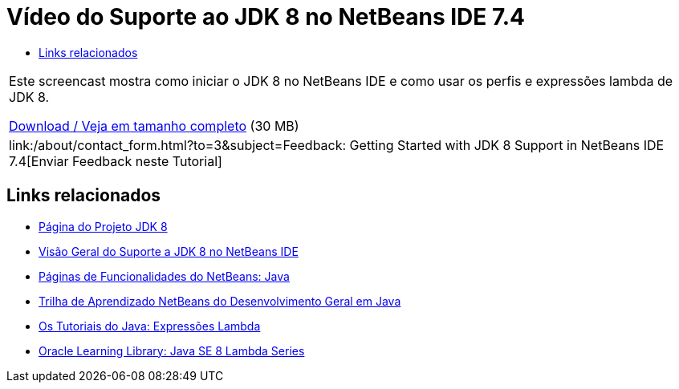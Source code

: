 // 
//     Licensed to the Apache Software Foundation (ASF) under one
//     or more contributor license agreements.  See the NOTICE file
//     distributed with this work for additional information
//     regarding copyright ownership.  The ASF licenses this file
//     to you under the Apache License, Version 2.0 (the
//     "License"); you may not use this file except in compliance
//     with the License.  You may obtain a copy of the License at
// 
//       http://www.apache.org/licenses/LICENSE-2.0
// 
//     Unless required by applicable law or agreed to in writing,
//     software distributed under the License is distributed on an
//     "AS IS" BASIS, WITHOUT WARRANTIES OR CONDITIONS OF ANY
//     KIND, either express or implied.  See the License for the
//     specific language governing permissions and limitations
//     under the License.
//

= Vídeo do Suporte ao JDK 8 no NetBeans IDE 7.4
:jbake-type: tutorial
:jbake-tags: tutorials 
:markup-in-source: verbatim,quotes,macros
:jbake-status: published
:icons: font
:syntax: true
:source-highlighter: pygments
:toc: left
:toc-title:
:description: Vídeo do Suporte ao JDK 8 no NetBeans IDE 7.4 - Apache NetBeans
:keywords: Apache NetBeans, Tutorials, Vídeo do Suporte ao JDK 8 no NetBeans IDE 7.4

|===
|Este screencast mostra como iniciar o JDK 8 no NetBeans IDE e como usar os perfis e expressões lambda de JDK 8.

link:http://bits.netbeans.org/media/jdk8-gettingstarted.mp4[+Download / Veja em tamanho completo+] (30 MB)

 

|
link:/about/contact_form.html?to=3&subject=Feedback: Getting Started with JDK 8 Support in NetBeans IDE 7.4[+Enviar Feedback neste Tutorial+] 
|===


== Links relacionados

* link:http://openjdk.java.net/projects/jdk8/[+Página do Projeto JDK 8+]
* link:https://netbeans.org/kb/docs/java/javase-jdk8.html[+Visão Geral do Suporte a JDK 8 no NetBeans IDE+]
* link:https://netbeans.org/features/java/index.html[+Páginas de Funcionalidades do NetBeans: Java+]
* link:https://netbeans.org/kb/trails/java-se.html[+Trilha de Aprendizado NetBeans do Desenvolvimento Geral em Java+]
* link:http://docs.oracle.com/javase/tutorial/java/javaOO/lambdaexpressions.html[+Os Tutoriais do Java: Expressões Lambda+]
* link:http://apex.oracle.com/pls/apex/f?p=44785:24:114639602012411::::P24_CONTENT_ID,P24_PREV_PAGE:7919,24[+Oracle Learning Library: Java SE 8 Lambda Series+]
